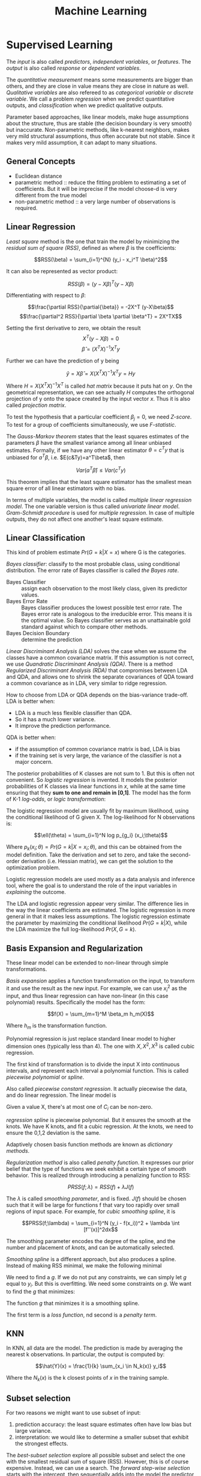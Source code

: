 #+TITLE: Machine Learning

* Supervised Learning
The /input/ is also called /predictors/, /independent variables/, or
/features/. The /output/ is also called /response/ or /dependent
variables/.

The /quantitative measurement/ means some measurements are bigger than
others, and they are close in value means they are close in nature as
well. /Qualitative variables/ are also refereed to as /categorical
variable/ or /discrete variable/.  We call a problem /regression/ when
we predict quantitative outputs, and /classification/ when we predict
qualitative outputs.

Parameter based approaches, like linear models, make huge assumptions
about the structure, thus are stable (the decision boundary is very
smooth) but inaccurate. Non-parametric methods, like k-nearest
neighbors, makes very mild structural assumptions, thus often accurate
but not stable. Since it makes very mild assumption, it can adapt to
many situations.

** General Concepts
- Euclidean distance
- parametric method :: reduce the fitting problem to estimating a set of coefficients.
  But it will be imprecise if the model choose-d is very different from the true model
- non-parametric method :: a very large number of observations is required.


** Linear Regression
/Least square/ method is the one that train the model by minimizing
the /residual sum of square (RSS)/, defined as where $\beta$ is the
coefficients:

$$RSS(\beta) = \sum_{i=1}^{N} (y_i - x_i^T \beta)^2$$

It can also be represented as vector product:

$$RSS(\beta) = (y - X\beta)^T (y - X\beta)$$

Differentiating with respect to $\beta$:

$$\frac{\partial RSS}{\partial{\beta}} = -2X^T (y-X\beta)$$
$$\frac{\partial^2 RSS}{\partial \beta \partial \beta^T} = 2X^TX$$

Setting the first derivative to zero, we obtain the result
$$X^T(y-X\beta) = 0$$
$$\hat{\beta} = (X^TX)^{-1}X^Ty$$

Further we can have the prediction of y being

$$\hat{y} = X\hat{\beta} = X(X^TX)^{-1}X^Ty = Hy$$

Where $H=X(X^TX)^{-1}X^T$ is called /hat matrix/ because it puts hat
on $y$. On the geometrical representation, we can see actually $H$
computes the orthogonal projection of y onto the space created by the
input vector $x$. Thus it is also called /projection matrix/.

To test the hypothesis that a particular coefficient $\beta_j=0$, we
need /Z-score/. To test for a group of coefficients simultaneously, we
use /F-statistic/.

The /Gauss-Markov theorem/ states that the least squares estimates of
the parameters $\beta$ have the smallest variance among all linear
unbiased estimates. Formally, if we have any other linear estimator
$\theta=c^Ty$ that is unbiased for $a^T\beta$,
i.e. $E(c&Ty)=a^T\beta$, then

$$Var(a^T\hat{\beta}) \le Var(c^Ty)$$

This theorem implies that the least square estimator has the smallest
mean square error of all linear estimators with no bias.

In terms of multiple variables, the model is called /multiple linear
regression model/. The one variable version is thus called /univariate
linear model/. /Gram-Schmidt procedure/ is used for /multiple
regression/. In case of multiple outputs, they do not affect one
another's least square estimate.

** Linear Classification
This kind of problem estimate $Pr(G=k|X=x)$ where G is the categories.

/Bayes classifier/: classify to the most probable class, using
conditional distribution. The error rate of Bayes classifier is called
/the Bayes rate/.

- Bayes Classifier :: assign each observation to the most likely class, given its predictor values.
- Bayes Error Rate :: Bayes classifier produces the lowest possible test error rate.
  The Bayes error rate is analogous to the irreducible error.
  This means it is the optimal value.
  So Bayes classifier serves as an unattainable gold standard against which to compare other methods.
- Bayes Decision Boundary :: determine the prediction

/Linear Discriminant Analysis (LDA)/ solves the case when we assume
the classes have a common covariance matrix. If this assumption is not
correct, we use /Quandratic Discriminant Analysis (QDA)/. There is a
method /Regularized Discriminant Analysis (RDA)/ that compromises
between LDA and QDA, and allows one to shrink the separate covariances
of QDA toward a common covariance as in LDA, very similar to ridge
regression.

How to choose from LDA or QDA depends on the bias-variance trade-off.
LDA is better when:
- LDA is a much less flexible classifier than QDA.
- So it has a much lower variance.
- It improve the prediction performance.
QDA is better when:
- if the assumption of common covariance matrix is bad, LDA is bias
- if the training set is very large, the variance of the classifier is
  not a major concern.

The posterior probabilities of K classes are not sum to 1. But this is
often not convenient. So /logistic regression/ is invented. It models
the posterior probabilities of K classes via linear functions in $x$,
while at the same time ensuring that they *sum to one and remain in
[0,1]*. The model has the form of K-1 /log-odds/, or /logic
transformation/:

\begin{eqnarray}
log \frac{Pr(G=1|X=x)}{Pr(G=K|X=x)} & = & \beta_{10} + \beta_1^Tx\\
log \frac{Pr(G=2|X=x)}{Pr(G=K|X=x)} & = & \beta_{20} + \beta_2^Tx\\
\cdots\\
log \frac{Pr(G=K-1|X=x)}{Pr(G=K|X=x)} & = & \beta_{(K-1)0} + \beta_(K-1)^Tx\\
\end{eqnarray}

The logistic regression model are usually fit by maximum likelihood,
using the conditional likelihood of G given X. The log-likelihood for
N observations is:

$$\ell(\theta) = \sum_{i=1}^N log p_{g_i} (x_i;\theta)$$

Where $p_k(x_i;\theta) = Pr(G=k|X=x_i;\theta)$, and this can be
obtained from the model definition. Take the derivation and set to
zero, and take the second-order derivation (i.e. Hessian matrix), we
can get the solution to the optimization problem.

Logistic regression models are used mostly as a data analysis and
inference tool, where the goal is to understand the role of the input
variables in /explaining/ the outcome.

The LDA and logistic regression appear very similar. The difference
lies in the way the linear coefficients are estimated. The logistic
regression is more general in that it makes less assumptions. The
logistic regression estimate the parameter by maximizing the
conditional likelihood $Pr(G=k|X)$, while the LDA maximize the full
log-likelihood $Pr(X,G=k)$.

** Basis Expansion and Regularization
These linear model can be extended to non-linear through simple
transformations.

/Basis expansion/ applies a function transformation on the input, to
transform it and use the result as the new input. For example, we can
use $x_i^2$ as the input, and thus linear regression can have
non-linear (in this case polynomial) results. Specifically the model
has the form:

$$f(X) = \sum_{m=1}^M \beta_m h_m(X)$$

Where $h_m$ is the transformation function. 

Polynomial regression is just replace standard linear model to higher
dimension ones (typically less than 4).  The one with $X,X^2,X^3$ is
called cubic regression.

The first kind of transformation is to divide the input X into
continuous intervals, and represent each interval a polynomial
function. This is called /piecewise polynomial/ or /spline/.

Also called /piecewise constant regression/.  It actually piecewise
the data, and do linear regression.  The linear model is

\begin{eqnarray}
y_i = \beta_0 + \beta_1 C_1(x_i) + \beta_2 C_2(x_i) + ... + \beta_K C_K(x_i) + \epsilon_i
\end{eqnarray}

Given a value X, there's at most one of $C_i$ can be non-zero.

/regression spline/ is piecewise polynomial.  But it ensures the
smooth at the knots.  We have K knots, and fit a cubic regression.  At
the knots, we need to ensure the 0,1,2 deviation is the same.

Adaptively chosen basis function methods are known as /dictionary
methods/.

/Regularization method/ is also called /penalty function/. It
expresses our prior belief that the type of functions we seek exhibit
a certain type of smooth behavior. This is realized through
introducing a penalizing function to RSS:

$$PRSS(f;\lambda) = RSS(f) + \lambda J(f)$$

The $\lambda$ is called /smoothing parameter/, and is fixed.  $J(f)$
should be chosen such that it will be large for functions f that vary
too rapidly over small regions of input space. For example, for /cubic
smoothing spline/, it is

$$PRSS(f;\lambda) = \sum_{i=1}^N (y_i - f(x_i))^2 + \lambda \int
[f''(x)]^2dx$$

The smoothing parameter encodes the degree of the spline, and the
number and placement of /knots/, and can be automatically selected.

/Smoothing spline/ is a different approach, but also produces a
spline.  Instead of making RSS minimal, we make the following minimal

\begin{eqnarray}
RSS = \sum_{i=1}^n (y_i - g(x_i))^2
\end{eqnarray}

We need to find a $g$.  If we do not put any constraints, we can
simply let $g$ equal to $y_i$.  But this is overfitting.  We need some
constraints on $g$.  We want to find the $g$ that minimizes:

\begin{eqnarray}
\sum_{i=1}^n (y_i - g(x_i))^2 + \lambda \int g''(t)^2dt
\end{eqnarray}

The function $g$ that minimizes it is a smoothing spline.

The first term is a /loss function/, nd second is a /penalty term/.

** KNN
In KNN, all data are the model. The prediction is made by averaging
the nearest k observations. In particular, the output is computed by:

$$\hat{Y}(x) = \frac{1}{k} \sum_{x_i \in N_k(x)} y_i$$

Where the $N_k(x)$ is the k closest points of $x$ in the training
sample.

** Subset selection
For two reasons we might want to use subset of input:
1. prediction accuracy: the least square estimates often have low bias
   but large variance.
2. interpretation: we would like to determine a smaller subset that
   exhibit the strongest effects.

The /best-subset selection/ explore all possible subset and select the
one with the smallest residual sum of square (RSS). However, this is
of course expensive. Instead, we can use a search. The /forward
step-wise selection/ starts with the intercept, then sequentially adds
into the model the predictor that improves the fit the most. Clearly
this is a greedy algorithm. The /backward step-wise selection/ starts
with the full model, and sequentially deletes the predictor that has
the least impact to the fit. The candidate for dropping is the one
with the smallest Z-score. There is also another called /forward
stage-wise regression (FS)/, which is more constrained. At each step,
it identifies the variable most correlated with the current residual,
then computes the simple linear regression coefficient on this chosen
variable, then adds it to the corrent coefficient for that
variable. This process continue until none of the variable have
correlation with the residual, i..e the least square fit. Unlike the
forward step-wise regression, none of hte other variables are adjusted
when a term is added to the model. As a result, it may take more
steps. However, this "slow fitting" seems to be more effective in
high-dimensional problems. There is also a hybrid approach.  After
adding each new variable, the method may also remove any variables
that no longer provide an improvement.

/Shrinkage method/ is a generalize of the subset selection. Subset
selection remove a variable at one time, in another word, it is
discrete process. Thus it exhibits high variance.

/Ridge regression/ shrinks the regression coefficients by imposing a
penalty on their size. Ridge regression protects against the
potentially high variance of gradients estimated in the short
direction. The assumption is that the response will tend to vary most
in the directions of high variance of the input. Thus the name
"ridge".

The ordinary least squares minimize:
\begin{eqnarray}
RSS = \sum_{i=1}^n (y_i - \beta_0 - \sum_{j=1}^p \beta_j x_{ij})^2
\end{eqnarray}

and ridge regression introduce a /shrinkage penalty/:

\begin{eqnarray}
RSS + \lambda \sum_{j=1}^p \beta^2_j
\end{eqnarray}

When $\beta_j$ is small toward 0, the above added penalty will be small.
So it will make the $\beta_j$ smaller, i.e. shrinkage.
The parameter $\lambda$ is critical for the influence of the penalty.

Actually it uses the l_2 norm.
\begin{eqnarray}
||\beta||_2 = \sqrt{\sum_{j=1}^p} \beta^2_j
\end{eqnarray}


/Principal Components Regression (PCR)/ and /Partial Least Square
(PLS)/ use derived input. PCR uses all the input, but PLS also uses
$y$ in addition to $x$. Both are similar to Ridge regression because
they shrinks smoothly.

/Lasso/ falls somewhere between ridge regression and best subset
regression.

Ridge regression cannot remove any features, unless $\lambda =
\infty$.  This may not be a problem for prediction accuracy but it can
create a challenge in model interpretation.

The Lasso uses l_1 norm penalty.

\begin{eqnarray}
||\beta||_1 = \sum |\beta_j|
\end{eqnarray}

$l_1$ penalty has the effect of forcing some of the coefficient
estimates to be /exactly/ equal to 0 when the tuning parameter
$\lambda$ is sufficiently large.

It is much easier to interpret, it yields /sparse/ model, i.e. models
that involve only a subset of the variables.

As a conclusion, ridge regression does a proportional shrinkage. Lasso
translate each coefficient by a constant factor, truncating at
zero. Best-subset selection drops all variables with coefficients
smaller than the M-th largest.

** Kernel Methods and local regression

Kernel means local. Kernel method is generally applicable, e.g. to
KNN. KNN is discontinuous, but this is not necessary. The idea is to
use only observations close to target point to make fit the model.
This is achieved by assigning a kernel function $K_\lambfda(x_0,x)$
which assigns weights to the points in the region near $x_0$
(according to distance). The model, however, is the entire training
data. As a result, the RSS to minimize becomes:

$$RSS(f_\theta, x_0) = \sum_{i=1}^N K_\lambda (x_0, x_i)(y_i -
f_\theta (x_i))^2$$

The $\lambda$ is a parameter that control the width of the
kernel. However, local regression becomes less useful in dimensions
much higher than 2. It is impossible to simultaneously maintain
localness (low bias) and a sizable sample in the neighborhood (low
variance) as the dimension increases, without the total number of
sample increasing exponentially. This can not be solved unless we make
some structural assumption about the model.

** High Dimension
It seems that for KNN, if given more data, we can make more precise
predictions. However, this intuition does not work when the dimension
is high. This is known as /curse of dimensionality/.  This is because
if the dimension is high, the KNN need not to be close to the target
point. In general, any method that attempts to produce local varying
functions in small isotropic neighborhoods will run into problems in
high dimensions.

Dimension Reduction techniques are discussed here.

linear combination of the predictors into M new predictors.

\begin{eqnarray}
Z_m = \sum_{j=1}^p \phi_{jm} X_j
\end{eqnarray}


/Principal Component Analysis (PCA)/: The following are some criteria
for the direction selection, they all talk about the same thing:
- The first principal component direction is that along which the
  observation vary the most.
- This also yields the highest variance.
- It also defines the line that is as close as possible to the data.
- projected observations are as close as possible to the original
  observations.

The second principal component $Z_2$ is a linear combination of the
variables that is uncorrelated with $Z_1$, and has largest variance
subject to this constraint.  Actually $Z_1$ and $Z_2$ are always
orthogonal.

/Principal Component Regression (PCR)/: Construct the first M
principal components, and do linear regression on the new predictors.

/Partial Least Squares (PLS)/: The directions identified by PCA is in
an unsupervised way, i.e. it does not use response Y.

Set each $\phi_{j1}$ equal to the coefficient from teh simple linear
regression of Y onto X_j.  Intuitively PLS places the highest weight
on the variables that are most strongly related to the response.

Second PLS direction is by
1. adjust each of the variables for Z_1, by regressing each variable
   on Z_1 and taking residuals This captures the remaining information
   that has not been explained by the first PLS direction
2. use this orthogonalized data in exactly the same fashion as Z_1.
3. Repeat M times.


** Model Assessment

/Test error/ is also called /generalization error/, /prediction
error/, and is the error over test sample. /Training error/ is the
error on training sample.

/mean square error (MSE)/ is defined as:

\begin{eqnarray}
MSE = \frac{1}{n} \sum_{i=1}^{n} (y_i - \hat{f}(x_i))^2
\end{eqnarray}

The bias-variance trade-off:
- variance :: the amount by which $\hat{f}$ would change if we
              estimated it using a different training data set.  /More
              flexible statistical methods have higher variance./
- bias :: the error that is introduced by approximating a real-life
          problem.  E.g. it is unlikely that any real-life problem has
          simple linear relationship.  /More flexible methods result
          in less bias./

- 95% confidence interval :: a range of values such that with 95%
     probability, the range will contain the true unknown value of the
     parameter.

The prediction error can be assessed by some criterion. /Akaike
Information Criterion (AIC)/ is defined as

$$AIC = - \frac{2}{N} loglik + 2 \frac{d}{N}$$

/Bayesian Information Criterion (BIC)/, also known as /Schwarz
criterion/, is similar to AIC, and defined as:

$$BIC = -2 loglik + (log N) d$$

Choosing the model with minimum BIC is equivalent to choosing the
model with largest (approximate) posterior probability, thus the name.
The /Minimum Description Length (MDL)/ is formally identical to BIC,
but from different point of view.

AS the /model complexity/ increases, the variance tends to increase
and the squared bias tends to decrease. /Vapnik-Chervonenkis Dimension
(VC-Dimension)/ provides the measurement of model complexity.

In /K-fold cross validation/, we split the data into K roughly
equal-sized parts. For the k-th part, we fit the model using other
data, and use it as the test data. The prediction error is the average
of the K experiments. When K=N, it is called /leave-one-out
cross-validation/. In this case, it is unbiased, but has high
variance.

The /bootstrap method/ is also for assessing the accuracy, as cross
validation. It randomly draw-with-replacement from the training
data. This is done B times, and producing B bootstrap datasets. The
model is fit on each of the data set, and all the prediction errors
are examined. 

** Model Inference
- prediction :: $\hat{f}$ is treated as black box
- inference :: understand the relationship between X and Y.  $\hat{f}$
               cannot be treated as black box.

Model inference is the problem of estimate the model parameters.

The above bootstrap can be used for model inference. This is called
/non-parametric bootstrap/. The /parametric bootstrap/ does not use
raw data, but simulate the new response by adding Gaussian noise to
the predicted values.

In essence, bootstrap is a computer implementation of nonparametric or
parametric maximum likelihood. Also, bootstrap distribution represents
an (approximate) nonparametric, noninformative posterior distribution
for the parameter. But this bootstrap distribution is obtained
painlessly, without having to specify a prior, and without having to
sample from the posterior distribution. Thus, the bootstrap
distribution is also called "poor man's" Bayes posterior.

In Bayesian model, we need to draw samples from the resulting
posterior distribution. Typically the /Markov Chain Monte Carlo
(MCMC)/ method is used. Gibbs is one kind of MCMC.

/Bagging/ is also called /bootstrap aggregation/, it is a method to
use bootstrap not to access the accuracy, but to improve the
prediction itself. It makes the prediction over a collection of
bootstrap samples, thus reducing the variance. The prediction result
is defined as the averaging of all predictors for all samples.

/Random Forrest/ is a substantial modification of bagging that builds
a collection of trees and then averages them. The essential idea in
bagging is to average many noisy but approximately unbiased models,
and hence reduce the variance. Trees are ideal candidates for bagging
because they can capture complex interaction structure in the data,
and if grown sufficiently deep, have relatively low bias. However, the
size of the correlation of bagged trees limits the benefit of
averaging. The random forest is to improve the variance reduction of
bagging by reducing the correlation between trees, without increasing
the variance too much. This is achieved in the tree-growing process
through random selection of the input variables. Specifically:

#+begin_quote
Before each split, select $m\le p$ of the input variables at random as
candidates for splitting.
#+end_quote

/Bumping/ is also based on bootstrap, but is a stochastic process: it
randomly walk through all the models in the bootstrap samples. This
helps the fitting to avoid getting stuck in (some?) local minima.

** Maximum Likelihood Inference
Given a probability density or probability mass function for the
observation:

$$z_i \sim g_\theta(z)$$

where the $\theta$ is unknown parameter. The maximum likelihood
function is:

$$L(\theta;Z) = \prod_{i=1}^N g_\theta(z_i)$$

This is *the probability of the observed data under the model
$g_\theta$*. The log of this likelihood, is called the log-likelihood:

$$\ell(\theta;Z) = \sum_{i=1}^N \ell(\theta;z_i) = \sum_{i=1}^N log
g_\theta(z_i)$$

Each value in the summary is called log-likelihood component. The
method of maximum likelihood chooses the value of $\theta$ to maximize
$\ell(\theta;Z)$.

** Other
/Generalized Additive Model (GAM)/ has the form

$$E(Y|X_1,X_2,...,X_p) = \alpha + f_1(X_1) + f_2(X_2) + ... + f_p(X_p)$$

where the $f_i$ are unspecified smooth (nonparametric) functions. It
is called additive model because we calculate a separate $f_j$ for
each $X_j$, and add together all of their contributions.  Additive
models provide a useful extension of linear models, making them more
flexible while retaining much of their interpretability.

/Tree-based methods/ partition the feature space into a set of
rectangles, then fit a model in each one.

/Patient Rule Induction Method (PRIM)/ is also a tree-based method,
but with different splitting approach. It seeks for boxes in which
response average is high. Hence, it looks for maxima in the target
function. It works from the top down, starting with a box containing
all the data. It repeatedly peel off data.

/Multivariate Adaptive Regression Splines (MARS)/ is an adaptive
procedure for regression, and well suited for high-dimensional
problems. It can be viewed as generalization of step-wise linear
regression.

/Hierarchical Mixture of Experts (HME)/ is a variant of tree-based
method. The tree split not by hard decision, but by probability. The
observation goes left or right with probability depending on its input
value. The terminal node is called /expert/, the non-terminal node is
called /gating networks/. The idea is that each expert provides an
opinion (prediction) about the response, and these are combined
together by the gating network.

/Boosting method/ combines the output of many weak classifier to
produce a powerful committee, through a weighted majority vote, with
the assumption that they do not make the same mistake.

/Ensemble learning/ builds a prediciton model by combining the
strengths of a collection of simpler base models. Bagging and random
forest are ensemble methods for classification. The /Importance
Sampled Learning Ensemble (ISLE)/ is one ensemble-generation method.

* Tree-based Methods
** Decision tree
*** regression tree
1. divide the predictor space into J distinct and non-overlapping regions $R_1,...,R_J$.
2. for each observation fail into R_j, make the prediction using the mean in R_j.

To get the regions, use /recursive binary splitting/, a top-down, greedy approach.
- From the root
- every split choose the best split that leads to the greatest possible reduction of RSS

It is likely to overfit the data.
So we can grow a very large tree, and then /prune/ it back in order to obtain a subtree.

The whole algorithm goes here:
1. recursive binary splitting to grow a large tree
2. apply /cost complexity pruning/
3. use /K-fold cross-validation/
*** classification tree
intuitive
** bagging
The decision tree suffers from high variance.
If we split the training data into two parts at random, the result two trees can be very different.

Bagging can reduce the variance.
It is related to bootstrap.

Bagging involves
1. creating multiple copies of the original training data set using the bootstrap,
2. fitting a separate decision tree to each copy,
3. and then combining all of the trees in order to create a single predictive model.

Each tree is built on a bootstrap data set, independent of the other trees.

The key idea is averaging a set of observations reduces variance.
** boosting
This is another approach for improving the prediction results from a decision tree.
The different from bagging is,
- the trees are grown sequentially: 
  each tree is grown using information from previously grown trees.
- Boosting does not involve bootstrap sampling.
  Each tree is fit on a modified version of the original data set.

* Support Vector Machine
the best “out of the box” classifiers.

A hyperplane is something like this:
\begin{eqnarray}
\beta_0 + \beta_1 X_1 + \beta_2 X_2 = 0
\end{eqnarray}

A hyperplane can separate two clusters.
** Maximal Margin Classifier
Also known as /optimal separating hyperplane/.

In fact exist an infinite number of such hyperplanes.
This is the motivation.

The separating hyperplane that is farthest from the training observations.
That is, we can compute the (perpendicular) distance from each training observation to a given separating hyperplane;
the smallest such distance is the minimal distance from the observations to the hyperplane, and is known as the margin

The maximal margin hyperplane is the separating hyperplane for which the margin is largest—that is,
it is the hyperplane that has the farthest minimum dis- tance to the training observations.

The closest observations are /support vectors/.
they “support” the maximal margin hyperplane in the sense that
if these points were moved slightly then the maximal margin hyperplane would move as well.

guarantees that each observation will be on the correct side of the hyper- plane, provided that M is positive.

** Support Vector Classifier
The above method is
- not stable ::
  An additional blue observation has been added, leading to a dramatic shift in the maximal margin hyperplane.
- not allow mistake ::

Also known as /soft margin classifier/.

allow some observations to be on the incorrect side of the margin, or even the incorrect side of the hyperplane.

The model formula is TODO.

The parameters in the model:
1. the slack variable εi tells us where the ith observation is located, relative to the hyperplane and relative to the margin
2. C: determines the number and severity of the vio- lations to the margin (and to the hyperplane) that we will tolerate
   C is treated as a tuning parameter that is generally chosen via cross-validation

Some observations:
1. only observations that either lie on the margin or that violate the margin will affect the hyperplane
2. an observation that lies strictly on the correct side of the margin does not affect the support vector classifier
3. Observations that lie directly on the margin, or on the wrong side of the margin for their class, are known as support vectors.
4. When the tuning parameter C is large, then the margin is wide


** Support Vector Machine
enlarging the feature space in a specific way, using kernels.
Can deal with non-linear, just use a non-linear kernel.

linear kernel:

\begin{eqnarray}
K(x_i, x_{i'}) = \sum_{j=1}^p x_{ij} x_{i'j}
\end{eqnarray}

polynomial kernel:
\begin{eqnarray}
K(x_i, x_{i'}) = (1 + sum_{j=1}^p x_{ij} x_{i'j})^d
\end{eqnarray}

Radial kernel:
\begin{eqnarray}
K(x_i, x_{i'}) = exp(-\gamma \sum_{j=1}^p (x_{ij} - x{i'j})^2)
\end{eqnarray}

** SVMs with More than two classes
*** one-versus-one classification
compute all pairs SVMs.
*** one-versus-all classification
compute all one versus all other SVMs.




* Unsupervised Learning (Clustering)
- Euclidean distance ::

** K-means
- W(C_k) :: the amount by which the observations within a cluster differ from each other

It says the total within-cluster variation, summed over all K clusters, is as small as possible.
It defines the within-cluster variation.
The formula for it is: the sum of all of the pairwise squared Euclidean distances between the observations in the kth cluster.

\begin{eqnarray}
W(C_k) = \frac{1}{|C_k|} \sum_{i,i' \in C_k} \sum_{j=1}^p (x_{ij} - x_{i'j})^2
\end{eqnarray}

where $|C_k|$ denotes the number of observations in the kth cluster.

The algorithm:
1. select a number K, randomly assign a clustering from 1 to K for each observation
2. iterate until cluster assignments stop changing
  2.1 for each cluster, compute /centroid/: the vector of the p features means for the observations in the kth cluster.
  2.2 assign each observation to the cluster whose centroid is closest.

This algorithm guarantee to decrease the objective formula above.
** Hierarchical Clustering
Does not predefine the number of clusters.
The result is called a /dendrogram/, a tree-based representation of the observations.

It is constructed bottom-up.
The tree node means a fusion.
The height of the fusion indicates how different the two observations are.
Never compare the horizontal distance.

Construction algorithm:
examine all pairwise inter-cluster dissimilarities among all clusters.
Fuse the most similar ones.

The four most commonly used types of linkage:
- complete: maximal intercluster dissimilarity
- single: minimal intercluster dissimilarity
- average: mean intercluster dissimilarity
- centroid: dissimilarity between the centroid of cluster A and B
